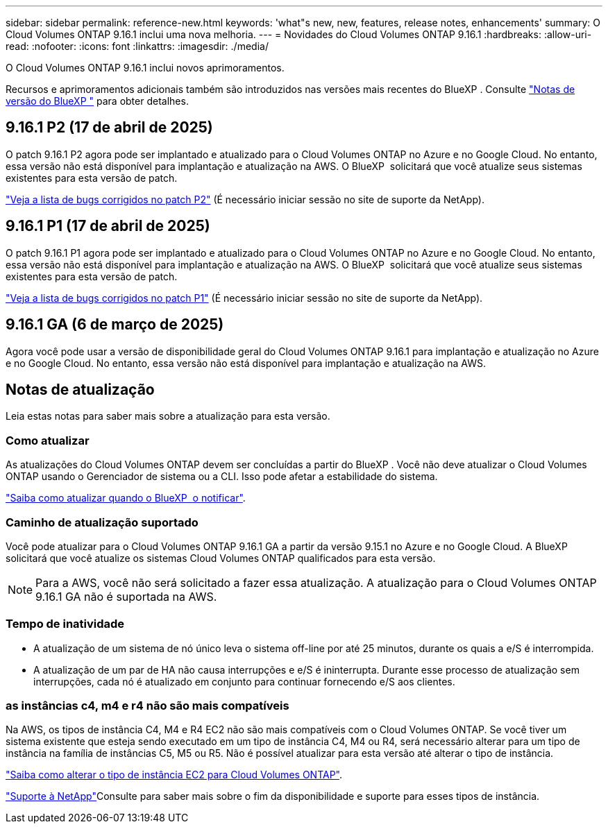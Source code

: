 ---
sidebar: sidebar 
permalink: reference-new.html 
keywords: 'what"s new, new, features, release notes, enhancements' 
summary: O Cloud Volumes ONTAP 9.16.1 inclui uma nova melhoria. 
---
= Novidades do Cloud Volumes ONTAP 9.16.1
:hardbreaks:
:allow-uri-read: 
:nofooter: 
:icons: font
:linkattrs: 
:imagesdir: ./media/


[role="lead"]
O Cloud Volumes ONTAP 9.16.1 inclui novos aprimoramentos.

Recursos e aprimoramentos adicionais também são introduzidos nas versões mais recentes do BlueXP . Consulte https://docs.netapp.com/us-en/bluexp-cloud-volumes-ontap/whats-new.html["Notas de versão do BlueXP "^] para obter detalhes.



== 9.16.1 P2 (17 de abril de 2025)

O patch 9.16.1 P2 agora pode ser implantado e atualizado para o Cloud Volumes ONTAP no Azure e no Google Cloud. No entanto, essa versão não está disponível para implantação e atualização na AWS. O BlueXP  solicitará que você atualize seus sistemas existentes para esta versão de patch.

link:https://mysupport.netapp.com/site/products/all/details/cloud-volumes-ontap/downloads-tab/download/62632/9.16.1P2["Veja a lista de bugs corrigidos no patch P2"^] (É necessário iniciar sessão no site de suporte da NetApp).



== 9.16.1 P1 (17 de abril de 2025)

O patch 9.16.1 P1 agora pode ser implantado e atualizado para o Cloud Volumes ONTAP no Azure e no Google Cloud. No entanto, essa versão não está disponível para implantação e atualização na AWS. O BlueXP  solicitará que você atualize seus sistemas existentes para esta versão de patch.

link:https://mysupport.netapp.com/site/products/all/details/cloud-volumes-ontap/downloads-tab/download/62632/9.16.1P1["Veja a lista de bugs corrigidos no patch P1"^] (É necessário iniciar sessão no site de suporte da NetApp).



== 9.16.1 GA (6 de março de 2025)

Agora você pode usar a versão de disponibilidade geral do Cloud Volumes ONTAP 9.16.1 para implantação e atualização no Azure e no Google Cloud. No entanto, essa versão não está disponível para implantação e atualização na AWS.



== Notas de atualização

Leia estas notas para saber mais sobre a atualização para esta versão.



=== Como atualizar

As atualizações do Cloud Volumes ONTAP devem ser concluídas a partir do BlueXP . Você não deve atualizar o Cloud Volumes ONTAP usando o Gerenciador de sistema ou a CLI. Isso pode afetar a estabilidade do sistema.

link:http://docs.netapp.com/us-en/bluexp-cloud-volumes-ontap/task-updating-ontap-cloud.html["Saiba como atualizar quando o BlueXP  o notificar"^].



=== Caminho de atualização suportado

Você pode atualizar para o Cloud Volumes ONTAP 9.16.1 GA a partir da versão 9.15.1 no Azure e no Google Cloud. A BlueXP  solicitará que você atualize os sistemas Cloud Volumes ONTAP qualificados para esta versão.


NOTE: Para a AWS, você não será solicitado a fazer essa atualização. A atualização para o Cloud Volumes ONTAP 9.16.1 GA não é suportada na AWS.



=== Tempo de inatividade

* A atualização de um sistema de nó único leva o sistema off-line por até 25 minutos, durante os quais a e/S é interrompida.
* A atualização de um par de HA não causa interrupções e e/S é ininterrupta. Durante esse processo de atualização sem interrupções, cada nó é atualizado em conjunto para continuar fornecendo e/S aos clientes.




=== as instâncias c4, m4 e r4 não são mais compatíveis

Na AWS, os tipos de instância C4, M4 e R4 EC2 não são mais compatíveis com o Cloud Volumes ONTAP. Se você tiver um sistema existente que esteja sendo executado em um tipo de instância C4, M4 ou R4, será necessário alterar para um tipo de instância na família de instâncias C5, M5 ou R5. Não é possível atualizar para esta versão até alterar o tipo de instância.

link:https://docs.netapp.com/us-en/bluexp-cloud-volumes-ontap/task-change-ec2-instance.html["Saiba como alterar o tipo de instância EC2 para Cloud Volumes ONTAP"^].

link:https://mysupport.netapp.com/info/communications/ECMLP2880231.html["Suporte à NetApp"^]Consulte para saber mais sobre o fim da disponibilidade e suporte para esses tipos de instância.

